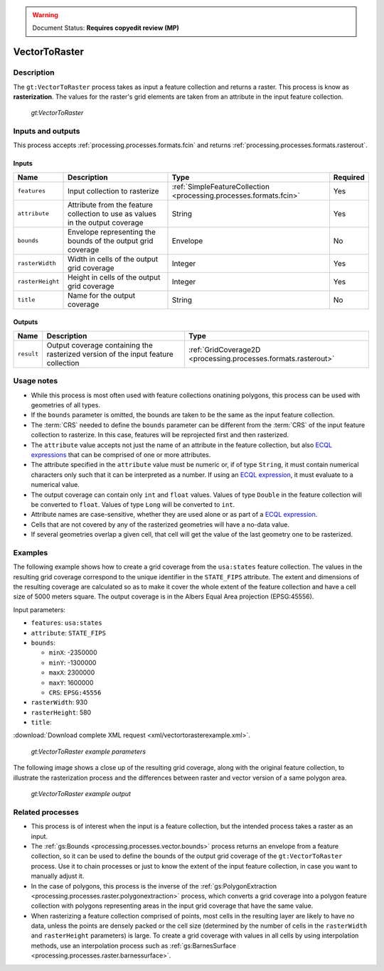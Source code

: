 .. _processing.processes.vector.vectortoraster:

.. warning:: Document Status: **Requires copyedit review (MP)**

VectorToRaster
==============

Description
-----------

The ``gt:VectorToRaster`` process takes as input a feature collection and returns a raster. This process is know as **rasterization**. The values for the raster's grid elements are taken from an attribute in the input feature collection.

.. figure:: img/vectortoraster.png

   *gt:VectorToRaster*

Inputs and outputs
------------------

This process accepts :ref:`processing.processes.formats.fcin` and returns :ref:`processing.processes.formats.rasterout`.

Inputs
~~~~~~

.. list-table::
   :header-rows: 1

   * - Name
     - Description
     - Type
     - Required
   * - ``features``
     - Input collection to rasterize
     - :ref:`SimpleFeatureCollection <processing.processes.formats.fcin>`
     - Yes
   * - ``attribute``
     - Attribute from the feature collection to use as values in the output coverage
     - String
     - Yes     
   * - ``bounds``
     - Envelope representing the bounds of the output grid coverage
     - Envelope
     - No
   * - ``rasterWidth``
     - Width in cells of the output grid coverage
     - Integer
     - Yes
   * - ``rasterHeight``
     - Height in cells of the output grid coverage
     - Integer
     - Yes   
   * - ``title``
     - Name for the output coverage
     - String
     - No         

Outputs
~~~~~~~

.. list-table::
   :header-rows: 1

   * - Name
     - Description
     - Type
   * - ``result``
     - Output coverage containing the rasterized version of the input feature collection
     - :ref:`GridCoverage2D <processing.processes.formats.rasterout>`


Usage notes
-----------

* While this process is most often used with feature collections onatining polygons, this process can be used with geometries of all types.
* If the ``bounds`` parameter is omitted, the bounds are taken to be the same as the input feature collection.
* The :term:`CRS` needed to define the ``bounds`` parameter can be different from the :term:`CRS` of the input feature collection to rasterize. In this case, features will be reprojected first and then rasterized.
* The ``attribute`` value accepts not just the name of an attribute in the feature collection, but also `ECQL expressions <../../../geoserver/filter/ecql_reference.html>`_ that can be comprised of one or more attributes. 
* The attribute specified in the ``attribute`` value must be numeric or, if of type ``String``, it must contain numerical characters only such that it can be interpreted as a number. If using an `ECQL expression <../../../geoserver/filter/ecql_reference.html>`_, it must evaluate to a numerical value.
* The output coverage can contain only ``int`` and ``float`` values. Values of type ``Double`` in the feature collection will be converted to ``float``. Values of type ``Long`` will be converted to ``int``.
* Attribute names are case-sensitive, whether they are used alone or as part of a `ECQL expression <../../../geoserver/filter/ecql_reference.html>`_.
* Cells that are not covered by any of the rasterized geometries will have a no-data value.
* If several geometries overlap a given cell, that cell will get the value of the last geometry one to be rasterized. 

Examples
--------

The following example shows how to create a grid coverage from the ``usa:states`` feature collection. The values in the resulting grid coverage correspond to the unique identifier in the ``STATE_FIPS`` attribute. The extent and dimensions of the resulting coverage are calculated so as to make it cover the whole extent of the feature collection and have a cell size of 5000 meters square. The output coverage is in the Albers Equal Area projection (EPSG:45556).

Input parameters:

* ``features``: ``usa:states``
* ``attribute``: ``STATE_FIPS``
* ``bounds``:

  * ``minX``: -2350000
  * ``minY``: -1300000
  * ``maxX``: 2300000
  * ``maxY``: 1600000
  * ``CRS``: ``EPSG:45556``
  
* ``rasterWidth``: 930
* ``rasterHeight``: 580
* ``title``:

:download:`Download complete XML request <xml/vectortorasterexample.xml>`.

.. figure:: img/vectortorasterexampleUI.png  

   *gt:VectorToRaster example parameters*

The following image shows a close up of the resulting grid coverage, along with the original feature collection, to illustrate the rasterization process and the differences between raster and vector version of a same polygon area.

.. figure:: img/vectortorasterexample.png

   *gt:VectorToRaster example output*

Related processes
-----------------

* This process is of interest when the input is a feature collection, but the intended process takes a raster as an input.
* The :ref:`gs:Bounds <processing.processes.vector.bounds>` process returns an envelope from a feature collection, so it can be used to define the bounds of the output grid coverage of the ``gt:VectorToRaster`` process. Use it to chain processes or just to know the extent of the input feature collection, in case you want to manually adjust it.
* In the case of polygons, this process is the inverse of the :ref:`gs:PolygonExtraction <processing.processes.raster.polygonextraction>` process, which converts a grid coverage into a polygon feature collection with polygons representing areas in the input grid coverage that have the same value.
* When rasterizing a feature collection comprised of points, most cells in the resulting layer are likely to have no data, unless the points are densely packed or the cell size (determined by the number of cells in the ``rasterWidth`` and ``rasterHeight`` parameters) is large. To create a grid coverage with values in all cells by using interpolation methods, use an interpolation process such as :ref:`gs:BarnesSurface <processing.processes.raster.barnessurface>`.

